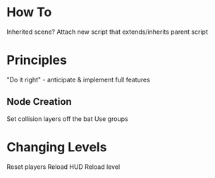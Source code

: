 * How To
Inherited scene? Attach new script that extends/inherits parent script

* Principles
"Do it right" - anticipate & implement full features
** Node Creation
Set collision layers off the bat
Use groups

* Changing Levels
Reset players
Reload HUD
Reload level